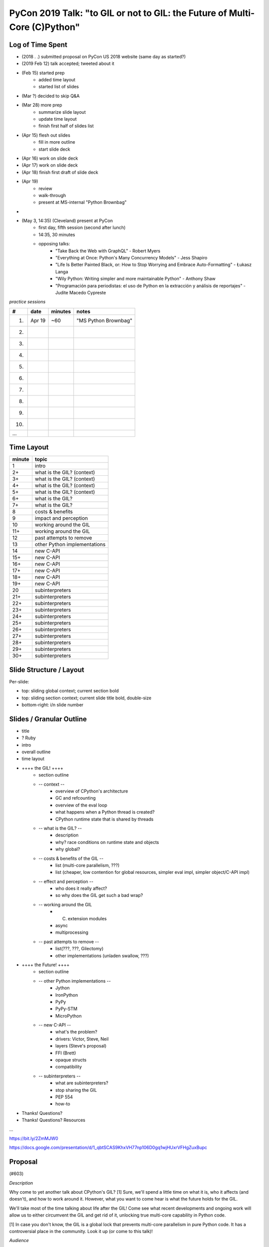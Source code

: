 PyCon 2019 Talk: "to GIL or not to GIL: the Future of Multi-Core (C)Python"
===========================================================================


Log of Time Spent
-----------------

* (2018 . .) submitted proposal on PyCon US 2018 website (same day as started?)
* (2019 Feb 12) talk accepted; tweeted about it
* (Feb 15) started prep
   * added time layout
   * started list of slides
* (Mar ?) decided to skip Q&A
* (Mar 28) more prep
   * summarize slide layout
   * update time layout
   * finish first half of slides list
* (Apr 15) flesh out slides
   * fill in more outline
   * start slide deck
* (Apr 16) work on slide deck
* (Apr 17) work on slide deck
* (Apr 18) finish first draft of slide deck
* (Apr 19)
   * review
   * walk-through
   * present at MS-internal "Python Brownbag"
* 
* (May 3, 14:35) (Cleveland) present at PyCon
   * first day, fifth session (second after lunch)
   * 14:35, 30 minutes
   * opposing talks:
      * "Take Back the Web with GraphQL" - Robert Myers
      * "Everything at Once: Python's Many Concurrency Models" - Jess Shapiro
      * "Life Is Better Painted Black, or: How to Stop Worrying and Embrace Auto-Formatting" - Łukasz Langa
      * "Wily Python: Writing simpler and more maintainable Python" - Anthony Shaw
      * "Programación para periodistas: el uso de Python en la extracción y análisis de reportajes" - Judite Macedo Cypreste


*practice sessions*

==== ======== ========= ==========
 #     date    minutes    notes
==== ======== ========= ==========
 1.   Apr 19   ~60       "MS Python Brownbag"
 2.
 3.
 4.
 5.
 6.
 7.
 8.
 9.
10.
...
==== ======== ========= ==========


Time Layout
------------

======== ====================
 minute   topic
======== ====================
  1       intro
  2+      what is the GIL? (context)
  3+      what is the GIL? (context)
  4+      what is the GIL? (context)
  5+      what is the GIL? (context)
  6+      what is the GIL?
  7+      what is the GIL?
  8       costs & benefits
  9       impact and perception
 10       working around the GIL
 11+      working around the GIL
 12       past attempts to remove
 13       other Python implementations
 14       new C-API
 15+      new C-API
 16+      new C-API
 17+      new C-API
 18+      new C-API
 19+      new C-API
 20       subinterpreters
 21+      subinterpreters
 22+      subinterpreters
 23+      subinterpreters
 24+      subinterpreters
 25+      subinterpreters
 26+      subinterpreters
 27+      subinterpreters
 28+      subinterpreters
 29+      subinterpreters
 30+      subinterpreters
======== ====================


Slide Structure / Layout
--------------------------

Per-slide:

* top: sliding global context; current section bold
* top: sliding section context; current slide title bold, double-size
* bottom-right: i/n slide number


Slides / Granular Outline
--------------------------

* title
* ? Ruby
* intro
* overall outline
* time layout
* ++++ the GIL! ++++
   * section outline
   * -- context --
      * overview of CPython's architecture
      * GC and refcounting
      * overview of the eval loop
      * what happens when a Python thread is created?
      * CPython runtime state that is shared by threads
   * -- what is the GIL? --
      * description
      * why?  race conditions on runtime state and objects
      * why global?
   * -- costs & benefits of the GIL --
      * list (multi-core parallelism, ???)
      * list (cheaper, low contention for global resources, simpler eval impl, simpler object/C-API impl)
   * -- effect and perception --
      * who does it really affect?
      * so why does the GIL get such a bad wrap?
   * -- working around the GIL
      * (C) extension modules
      * async
      * multiprocessing
   * -- past attempts to remove --
      * list(???, ???, Gilectomy)
      * other implementations (unladen swallow, ???)
* ++++ the Future! ++++
   * section outline
   * -- other Python implementations --
      * Jython
      * IronPython
      * PyPy
      * PyPy-STM
      * MicroPython
   * -- new C-API --
      * what's the problem?
      * drivers:  Victor, Steve, Neil
      * layers (Steve's proposal)
      * FFI (Brett)
      * opaque structs
      * compatibility
   * -- subinterpreters --
      * what are subinterpreters?
      * stop sharing the GIL
      * PEP 554
      * how-to
* Thanks!  Questions?
* Thanks!  Questions?  Resources

...

https://bit.ly/2ZmMJW0

https://docs.google.com/presentation/d/1_qbtSCAS9KhxVH77np106D0gq1wjHUxrVFHgZuxBupc


Proposal
---------

(#603)

*Description*

Why come to yet another talk about CPython's GIL? [1] Sure, we'll spend a little time on what it is, who it affects (and doesn't), and how to work around it. However, what you want to come hear is what the future holds for the GIL.

We'll take most of the time talking about life after the GIL! Come see what recent developments and ongoing work will allow us to either circumvent the GIL and get rid of it, unlocking true multi-core capability in Python code.

[1] In case you don't know, the GIL is a global lock that prevents multi-core parallelism in pure Python code. It has a controversial place in the community. Look it up (or come to this talk)! 

*Audience*

This talk is aimed at a number of broad groups which encompass most of the community:

* those interested in threads and parallelism
* anyone who wants to know some of the latest trends in CPython core development
* C-extension authors (and CPython embedders)
* anyone who's heard about how the GIL is Python's downfall :)

I will keep the talk relatively high-level. The pace will be quick but motivated beginners will be able to follow along. This isn't just a rehash of old info so even advanced users will have plenty to consider (including during the first part, about the GIL). By the end of the talk everyone will have a better understanding of the GIL and know about upcoming tools (e.g. PEP 554) that will help make it irrelevant. 

*Outline*

A. the GIL
  1. what is the GIL? (1 min)
  2. costs of the GIL (1 min)
  3. benefits of the GIL (1 min)
  4. who does it really affect? (1 min)
  5. so why does the GIL get such a bad wrap? (1 min)
  6. working around the GIL: (C) extension modules (1 min)
  7. working around the GIL: async (1 min)
B. the future
  1. past attempts to get rid of the GIL (2 min)
  2. current attempts: subinterpreters (8 min)
  3. current attempts: new C-API (6 min)
  4. other Python implementations (2 min)

For a 45 minute talk I'd spend a few more minutes on A.6 and A.7 (giving practical examples), an extra 10 minutes on B.2 (with practical subinterpreters examples), and the remaining couple of minutes on B.3.

*Additional notes*

PEP 554 is pretty relevant to this talk (especially section II.b). If the PEP isn't accepted in time for PyCon then I'll put a module on the cheeseshop that does the same thing. (I can provide an advance copy privately if desired.)

Other notes about me:

* given 3 talks at past PyCons
* one of the few Python core developer working extensively on the CPython runtime
* gave related talk at 2018 Language Summit

For details on the overall project (related to subinterpreters), see https://github.com/ericsnowcurrently/multi-core-python.

FWIW, I favor my other proposal, #325 ("Subinterpreters and You!") over this one. However, I'd be glad to give either (or both). They do overlap a bit but the other one has a more practical (and focused) subject matter. 
